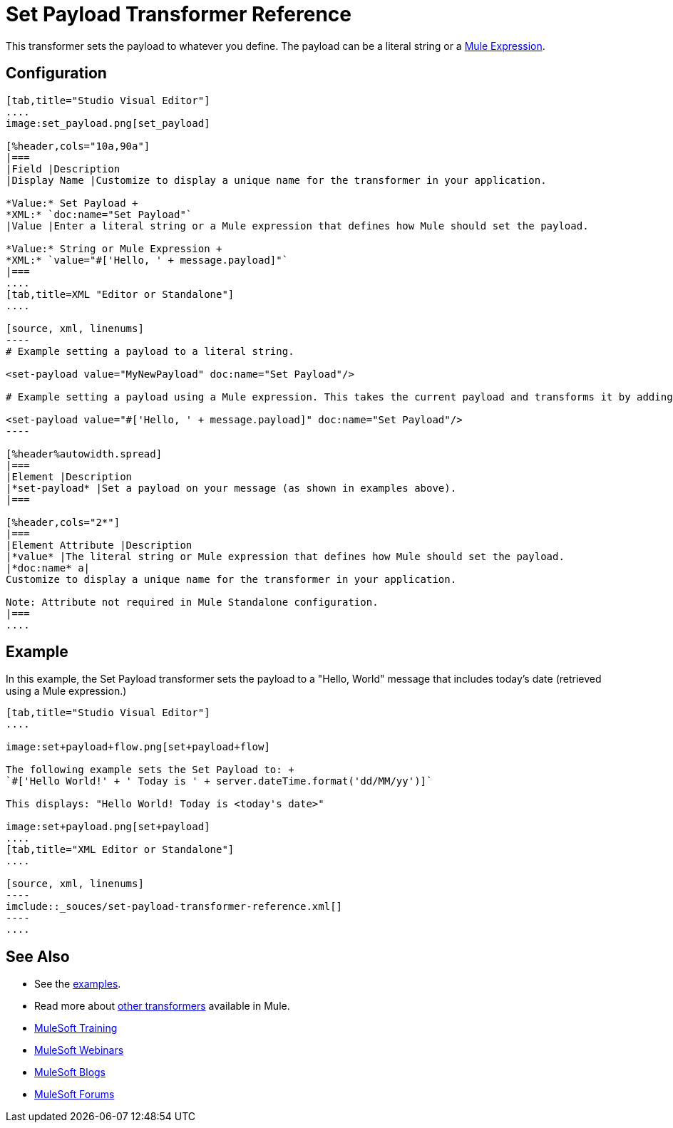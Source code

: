 = Set Payload Transformer Reference
:keywords: anypoint studio, mule, set payload, payload

This transformer sets the payload to whatever you define. The payload can be a literal string or a link:/mule-user-guide/v/3.8/mule-expression-language-mel[Mule Expression].

== Configuration

[tabs]
------
[tab,title="Studio Visual Editor"]
....
image:set_payload.png[set_payload]

[%header,cols="10a,90a"]
|===
|Field |Description
|Display Name |Customize to display a unique name for the transformer in your application.

*Value:* Set Payload +
*XML:* `doc:name="Set Payload"`
|Value |Enter a literal string or a Mule expression that defines how Mule should set the payload.

*Value:* String or Mule Expression +
*XML:* `value="#['Hello, ' + message.payload]"`
|===
....
[tab,title=XML "Editor or Standalone"]
....

[source, xml, linenums]
----
# Example setting a payload to a literal string.
 
<set-payload value="MyNewPayload" doc:name="Set Payload"/>
 
# Example setting a payload using a Mule expression. This takes the current payload and transforms it by adding the string "Hello " in front of it. Thus, if your payload was "Charlie", this set-payload transformer changes it to "Hello, Charlie".
 
<set-payload value="#['Hello, ' + message.payload]" doc:name="Set Payload"/>
----

[%header%autowidth.spread]
|===
|Element |Description
|*set-payload* |Set a payload on your message (as shown in examples above).
|===

[%header,cols="2*"]
|===
|Element Attribute |Description
|*value* |The literal string or Mule expression that defines how Mule should set the payload.
|*doc:name* a|
Customize to display a unique name for the transformer in your application.

Note: Attribute not required in Mule Standalone configuration.
|===
....
------

== Example

In this example, the Set Payload transformer sets the payload to a "Hello, World" message that includes today's date (retrieved using a Mule expression.)

[tabs]
------
[tab,title="Studio Visual Editor"]
....

image:set+payload+flow.png[set+payload+flow]

The following example sets the Set Payload to: +
`#['Hello World!' + ' Today is ' + server.dateTime.format('dd/MM/yy')]`

This displays: "Hello World! Today is <today's date>"

image:set+payload.png[set+payload]
....
[tab,title="XML Editor or Standalone"]
....

[source, xml, linenums]
----
imclude::_souces/set-payload-transformer-reference.xml[]
----
....
------
== See Also

* See the link:/mule-fundamentals/v/3.8/anypoint-exchange[examples].
* Read more about link:/mule-user-guide/v/3.8/transformers[other transformers] available in Mule.
* link:http://training.mulesoft.com[MuleSoft Training]
* link:https://www.mulesoft.com/webinars[MuleSoft Webinars]
* link:http://blogs.mulesoft.com[MuleSoft Blogs]
* link:http://forums.mulesoft.com[MuleSoft Forums]
